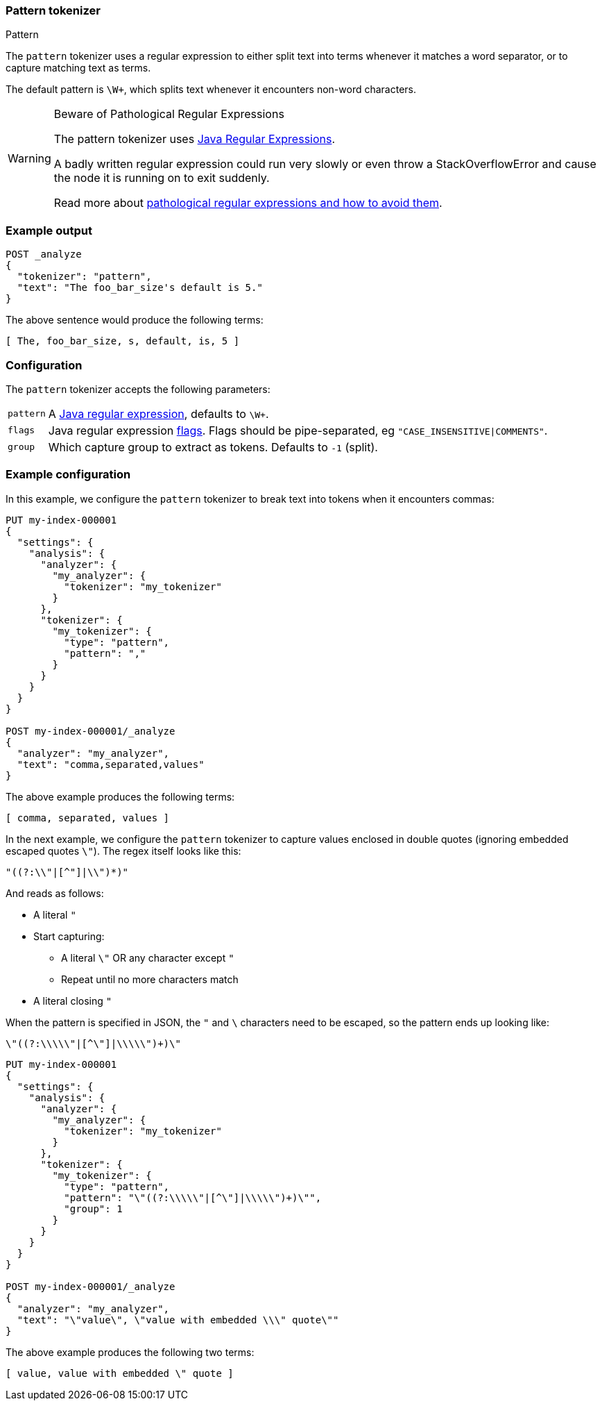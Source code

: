 [[analysis-pattern-tokenizer]]
=== Pattern tokenizer
++++
<titleabbrev>Pattern</titleabbrev>
++++

The `pattern` tokenizer uses a regular expression to either split text into
terms whenever it matches a word separator, or to capture matching text as
terms.

The default pattern is `\W+`, which splits text whenever it encounters
non-word characters.

[WARNING]
.Beware of Pathological Regular Expressions
========================================

The pattern tokenizer uses
https://docs.oracle.com/javase/8/docs/api/java/util/regex/Pattern.html[Java Regular Expressions].

A badly written regular expression could run very slowly or even throw a
StackOverflowError and cause the node it is running on to exit suddenly.

Read more about https://www.regular-expressions.info/catastrophic.html[pathological regular expressions and how to avoid them].

========================================

[discrete]
=== Example output

[source,console]
---------------------------
POST _analyze
{
  "tokenizer": "pattern",
  "text": "The foo_bar_size's default is 5."
}
---------------------------

/////////////////////

[source,console-result]
----------------------------
{
  "tokens": [
    {
      "token": "The",
      "start_offset": 0,
      "end_offset": 3,
      "type": "word",
      "position": 0
    },
    {
      "token": "foo_bar_size",
      "start_offset": 4,
      "end_offset": 16,
      "type": "word",
      "position": 1
    },
    {
      "token": "s",
      "start_offset": 17,
      "end_offset": 18,
      "type": "word",
      "position": 2
    },
    {
      "token": "default",
      "start_offset": 19,
      "end_offset": 26,
      "type": "word",
      "position": 3
    },
    {
      "token": "is",
      "start_offset": 27,
      "end_offset": 29,
      "type": "word",
      "position": 4
    },
    {
      "token": "5",
      "start_offset": 30,
      "end_offset": 31,
      "type": "word",
      "position": 5
    }
  ]
}
----------------------------

/////////////////////


The above sentence would produce the following terms:

[source,text]
---------------------------
[ The, foo_bar_size, s, default, is, 5 ]
---------------------------

[discrete]
=== Configuration

The `pattern` tokenizer accepts the following parameters:

[horizontal]
`pattern`::

    A https://docs.oracle.com/javase/8/docs/api/java/util/regex/Pattern.html[Java regular expression], defaults to `\W+`.

`flags`::

    Java regular expression https://docs.oracle.com/javase/8/docs/api/java/util/regex/Pattern.html#field.summary[flags].
    Flags should be pipe-separated, eg `"CASE_INSENSITIVE|COMMENTS"`.

`group`::

    Which capture group to extract as tokens.  Defaults to `-1` (split).

[discrete]
=== Example configuration

In this example, we configure the `pattern` tokenizer to break text into
tokens when it encounters commas:

[source,console]
----------------------------
PUT my-index-000001
{
  "settings": {
    "analysis": {
      "analyzer": {
        "my_analyzer": {
          "tokenizer": "my_tokenizer"
        }
      },
      "tokenizer": {
        "my_tokenizer": {
          "type": "pattern",
          "pattern": ","
        }
      }
    }
  }
}

POST my-index-000001/_analyze
{
  "analyzer": "my_analyzer",
  "text": "comma,separated,values"
}
----------------------------

/////////////////////

[source,console-result]
----------------------------
{
  "tokens": [
    {
      "token": "comma",
      "start_offset": 0,
      "end_offset": 5,
      "type": "word",
      "position": 0
    },
    {
      "token": "separated",
      "start_offset": 6,
      "end_offset": 15,
      "type": "word",
      "position": 1
    },
    {
      "token": "values",
      "start_offset": 16,
      "end_offset": 22,
      "type": "word",
      "position": 2
    }
  ]
}
----------------------------

/////////////////////


The above example produces the following terms:

[source,text]
---------------------------
[ comma, separated, values ]
---------------------------

In the next example, we configure the `pattern` tokenizer to capture values
enclosed in double quotes (ignoring embedded escaped quotes `\"`).  The regex
itself looks like this:

    "((?:\\"|[^"]|\\")*)"

And reads as follows:

* A literal `"`
* Start capturing:
** A literal `\"` OR any character except `"`
** Repeat until no more characters match
* A literal closing `"`

When the pattern is specified in JSON, the `"` and `\` characters need to be
escaped, so the pattern ends up looking like:

    \"((?:\\\\\"|[^\"]|\\\\\")+)\"

[source,console]
----------------------------
PUT my-index-000001
{
  "settings": {
    "analysis": {
      "analyzer": {
        "my_analyzer": {
          "tokenizer": "my_tokenizer"
        }
      },
      "tokenizer": {
        "my_tokenizer": {
          "type": "pattern",
          "pattern": "\"((?:\\\\\"|[^\"]|\\\\\")+)\"",
          "group": 1
        }
      }
    }
  }
}

POST my-index-000001/_analyze
{
  "analyzer": "my_analyzer",
  "text": "\"value\", \"value with embedded \\\" quote\""
}
----------------------------

/////////////////////

[source,console-result]
----------------------------
{
  "tokens": [
    {
      "token": "value",
      "start_offset": 1,
      "end_offset": 6,
      "type": "word",
      "position": 0
    },
    {
      "token": "value with embedded \\\" quote",
      "start_offset": 10,
      "end_offset": 38,
      "type": "word",
      "position": 1
    }
  ]
}
----------------------------

/////////////////////

The above example produces the following two terms:

[source,text]
---------------------------
[ value, value with embedded \" quote ]
---------------------------
